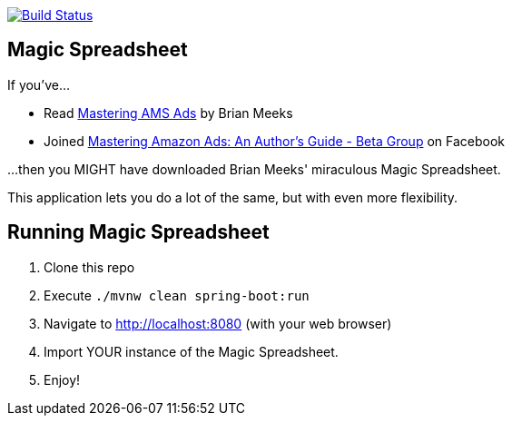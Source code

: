 image:https://travis-ci.org/gregturn/magic-spreadsheet.svg?branch=master["Build Status", link="https://travis-ci.org/gregturn/magic-spreadsheet"]

== Magic Spreadsheet

If you've...

* Read https://amzn.to/2NqwHDN[Mastering AMS Ads] by Brian Meeks
* Joined https://www.facebook.com/groups/407283052948198[Mastering Amazon Ads: An Author's Guide - Beta Group] on Facebook

...then you MIGHT have downloaded Brian Meeks' miraculous Magic Spreadsheet.

This application lets you do a lot of the same, but with even more flexibility.

== Running Magic Spreadsheet

. Clone this repo
. Execute `./mvnw clean spring-boot:run`
. Navigate to http://localhost:8080 (with your web browser)
. Import YOUR instance of the Magic Spreadsheet.
. Enjoy!

